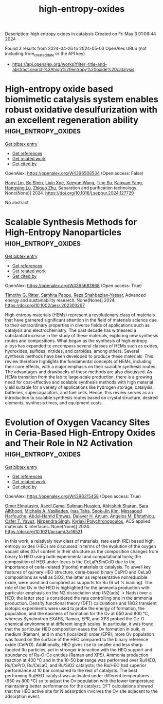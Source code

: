 #+TITLE: high-entropy-oxides
Description: high entropy oxides in catalysis
Created on Fri May  3 01:06:44 2024

Found 3 results from 2024-04-26 to 2024-05-03
OpenAlex URLS (not including from_created_date or the API key)
- [[https://api.openalex.org/works?filter=title-and-abstract.search%3Ahigh%20entropy%20oxide%20catalysis]]

* High-entropy oxide based biomimetic catalysis system enables robust oxidative desulfurization with an excellent regeneration ability  :high_entropy_oxides:
:PROPERTIES:
:UUID: https://openalex.org/W4396508534
:TOPICS: Desulfurization Technologies for Fuels, Catalytic Nanomaterials, Catalytic Reduction of Nitro Compounds
:PUBLICATION_DATE: 2024-04-01
:END:    
    
[[elisp:(doi-add-bibtex-entry "https://doi.org/10.1016/j.seppur.2024.127729")][Get bibtex entry]] 

- [[elisp:(progn (xref--push-markers (current-buffer) (point)) (oa--referenced-works "https://openalex.org/W4396508534"))][Get references]]
- [[elisp:(progn (xref--push-markers (current-buffer) (point)) (oa--related-works "https://openalex.org/W4396508534"))][Get related work]]
- [[elisp:(progn (xref--push-markers (current-buffer) (point)) (oa--cited-by-works "https://openalex.org/W4396508534"))][Get cited by]]

OpenAlex: https://openalex.org/W4396508534 (Open access: False)
    
[[https://openalex.org/A5021686620][Haoyi Lin]], [[https://openalex.org/A5015341679][Bo Shen]], [[https://openalex.org/A5047098061][Lixin Xue]], [[https://openalex.org/A5062410995][Xueyun Wang]], [[https://openalex.org/A5013955092][Ting Su]], [[https://openalex.org/A5052219648][Kaixuan Yang]], [[https://openalex.org/A5069349716][Hongying Lü]], [[https://openalex.org/A5058780747][Zhiguo Zhu]], Separation and purification technology. None(None)] 2024. https://doi.org/10.1016/j.seppur.2024.127729 
     
No abstract    

    

* Scalable Synthesis Methods for High‐Entropy Nanoparticles  :high_entropy_oxides:
:PROPERTIES:
:UUID: https://openalex.org/W4395683868
:TOPICS: High-Entropy Alloys: Novel Designs and Properties, Laser Ablation Synthesis of Nanoparticles, Thin-Film Solar Cell Technology
:PUBLICATION_DATE: 2024-04-26
:END:    
    
[[elisp:(doi-add-bibtex-entry "https://doi.org/10.1002/aesr.202300297")][Get bibtex entry]] 

- [[elisp:(progn (xref--push-markers (current-buffer) (point)) (oa--referenced-works "https://openalex.org/W4395683868"))][Get references]]
- [[elisp:(progn (xref--push-markers (current-buffer) (point)) (oa--related-works "https://openalex.org/W4395683868"))][Get related work]]
- [[elisp:(progn (xref--push-markers (current-buffer) (point)) (oa--cited-by-works "https://openalex.org/W4395683868"))][Get cited by]]

OpenAlex: https://openalex.org/W4395683868 (Open access: True)
    
[[https://openalex.org/A5011096702][Timothy G. Ritter]], [[https://openalex.org/A5033543881][Samhita Pappu]], [[https://openalex.org/A5065515481][Reza Shahbazian‐Yassar]], Advanced energy and sustainability research. None(None)] 2024. https://doi.org/10.1002/aesr.202300297 
     
High‐entropy materials (HEMs) represent a revolutionary class of materials that have garnered significant attention in the field of materials science due to their extraordinary properties in diverse fields of applications such as catalysis and electrochemistry. The past decade has witnessed a substantial increase in the study of these materials, exploring new synthesis routes and compositions. What began as the synthesis of high‐entropy alloys has expanded to encompass several classes of HEMs such as oxides, hydroxides, sulfides, nitrides, and carbides, among others. Several synthesis methods have been developed to produce these materials. This review therefore highlights the fundamental concepts of HEMs, including their core effects, with a major emphasis on their scalable synthesis routes. The advantages and drawbacks of these methods are also discussed. As HEMs transition from the lab to large‐scale production, there is a growing need for cost‐effective and scalable synthesis methods with high material yield suitable for a variety of applications like hydrogen storage, catalysis, batteries, supercapacitors, and fuel cells. Hence, this review serves as an introduction to scalable synthesis routes based on crystal structure, desired elements, synthesis times, and equipment costs.    

    

* Evolution of Oxygen Vacancy Sites in Ceria-Based High-Entropy Oxides and Their Role in N2 Activation  :high_entropy_oxides:
:PROPERTIES:
:UUID: https://openalex.org/W4396215458
:TOPICS: Catalytic Nanomaterials, Catalytic Dehydrogenation of Light Alkanes, Solid Oxide Fuel Cells
:PUBLICATION_DATE: 2024-04-29
:END:    
    
[[elisp:(doi-add-bibtex-entry "https://doi.org/10.1021/acsami.3c16521")][Get bibtex entry]] 

- [[elisp:(progn (xref--push-markers (current-buffer) (point)) (oa--referenced-works "https://openalex.org/W4396215458"))][Get references]]
- [[elisp:(progn (xref--push-markers (current-buffer) (point)) (oa--related-works "https://openalex.org/W4396215458"))][Get related work]]
- [[elisp:(progn (xref--push-markers (current-buffer) (point)) (oa--cited-by-works "https://openalex.org/W4396215458"))][Get cited by]]

OpenAlex: https://openalex.org/W4396215458 (Open access: True)
    
[[https://openalex.org/A5062810492][Omer Elmutasim]], [[https://openalex.org/A5000917380][Aseel Gamal Suliman Hussien]], [[https://openalex.org/A5031495778][Abhishek Sharan]], [[https://openalex.org/A5031015784][Sara AlKhoori]], [[https://openalex.org/A5014177788][Michalis A. Vasiliades]], [[https://openalex.org/A5036320221][Inas Taha]], [[https://openalex.org/A5026385956][Seok‐Jin Kim]], [[https://openalex.org/A5073269272][Messaoud Harfouche]], [[https://openalex.org/A5046522347][Abdul‐Hamid Emwas]], [[https://openalex.org/A5037684463][Dalaver H. Anjum]], [[https://openalex.org/A5091258830][Angelos M. Efstathiou]], [[https://openalex.org/A5005092754][Cafer T. Yavuz]], [[https://openalex.org/A5017583868][Nirpendra Singh]], [[https://openalex.org/A5008059915][Kyriaki Polychronopoulou]], ACS applied materials & interfaces. None(None)] 2024. https://doi.org/10.1021/acsami.3c16521 
     
In this work, a relatively new class of materials, rare earth (RE) based high entropy oxides (HEO) are discussed in terms of the evolution of the oxygen vacant sites (Ov) content in their structure as the composition changes from binary to HEO using both experimental and computational tools; the composition of HEO under focus is the CeLaPrSmGdO due to the importance of ceria-related (fluorite) materials to catalysis. To unveil key features of quinary HEO structure, ceria-based binary CePrO and CeLaO compositions as well as SiO2, the latter as representative nonreducible oxide, were used and compared as supports for Ru (6 wt % loading). The role of the Ov in the HEO is highlighted for the ammonia production with particular emphasis on the N2 dissociation step (N2(ads) → Nads) over a HEO; the latter step is considered the rate controlling one in the ammonia production. Density functional theory (DFT) calculations and 18O2 transient isotopic experiments were used to probe the energy of formation, the population, and the easiness of formation for the Ov at 650 and 800 °C, whereas Synchrotron EXAFS, Raman, EPR, and XPS probed the Ce-O chemical environment at different length scales. In particular, it was found that the particular HEO composition eases the Ov formation in bulk, in medium (Raman), and in short (localized) order (EPR); more Ov population was found on the surface of the HEO compared to the binary reference oxide (CePrO). Additionally, HEO gives rise to smaller and less sharp faceted Ru particles, yet in stronger interaction with the HEO support and abundance of Ru-O-Ce entities (Raman and XPS). Ammonia production reaction at 400 °C and in the 10-50 bar range was performed over Ru/HEO, Ru/CePrO, Ru/CeLaO, and Ru/SiO2 catalysts; the Ru/HEO had superior performance at 10 bar compared to the rest of catalysts. The best performing Ru/HEO catalyst was activated under different temperatures (650 vs 800 °C) so to adjust the Ov population with the lower temperature maintaining better performance for the catalyst. DFT calculations showed that the HEO active site for N adsorption involves the Ov site adjacent to the adsorption event.    

    
